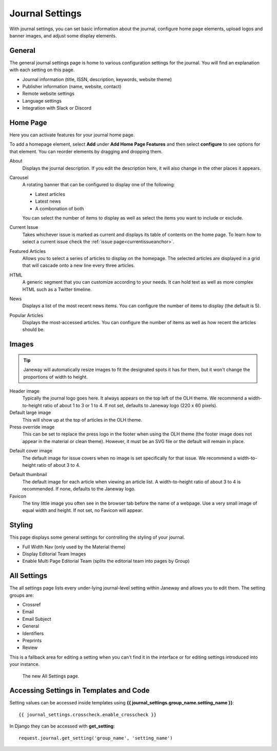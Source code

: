 Journal Settings
================
.. _journal_settings:

With journal settings, you can set basic information about the journal, configure home page elements, upload logos and banner images, and adjust some display elements.

General
-------
The general journal settings page is home to various configuration settings for the journal. You will find an explanation with each setting on this page.

- Journal information (title, ISSN, description, keywords, website theme)
- Publisher information (name, website, contact)
- Remote website settings
- Language settings
- Integration with Slack or Discord

Home Page
---------
Here you can activate features for your journal home page.

.. image:: ../../nstatic/journal_home_settings.png
   :alt: The Journal Home Settings page

To add a homepage element, select **Add** under **Add Home Page Features** and then select **configure** to see options for that element. You can reorder elements by dragging and dropping them.

About
    Displays the journal description. If you edit the description here, it will also change in the other places it appears.

Carousel 
    .. _carouselanchor:

    A rotating banner that can be configured to display one of the following:

    - Latest articles
    - Latest news
    - A combonation of both

    You can select the number of items to display as well as select the items you want to include or exclude.

Current Issue
    Takes whichever issue is marked as current and displays its table of contents on the home page. To learn how to select a current issue check the :ref:`issue page<currentissueanchor>`.

Featured Articles
    Allows you to select a series of articles to display on the homepage. The selected articles are displayed in a grid that will cascade onto a new line every three articles.

HTML
    A generic segment that you can customize according to your needs. It can hold text as well as more complex HTML such as a Twitter timeline.

News
    Displays a list of the most recent news items. You can configure the number of items to display (the default is 5).

Popular Articles
    Displays the most-accessed articles. You can configure the number of items as well as how recent the articles should be.


Images
------

.. tip::
    Janeway will automatically resize images to fit the designated spots it has for them, but it won't change the proportions of width to height.

.. image:: ../../nstatic/images/Home_page_screenshot.png
   :alt: Header image in top left in OLH theme

Header image
    Typically the journal logo goes here. It always appears on the top left of the OLH theme. We recommend a width-to-height ratio of about 1 to 3 or 1 to 4. If not set, defaults to Janeway logo (220 x 60 pixels).

Default large image
    This will show up at the top of articles in the OLH theme.

Press override image
    This can be set to replace the press logo in the footer when using the OLH theme (the footer image does not appear in the material or clean theme). However, it must be an SVG file or the default will remain in place.

.. image:: ../../nstatic/images/Issues.png
   :alt: Default cover image for issues in OLH theme

Default cover image
    The default image for issue covers when no image is set specifically for that issue. We recommend a width-to-height ratio of about 3 to 4.

.. image:: ../../nstatic/images/Articles_screenshot.png
    :alt: Default thumbnail in article list in OLH theme

Default thumbnail
    The default image for each article when viewing an article list. A width-to-height ratio of about 3 to 4 is recommended. If none, defaults to the Janeway logo.

Favicon
    The tiny little image you often see in the browser tab before the name of a webpage. Use a very small image of equal width and height. If not set, no Favicon will appear.


Styling
-------
This page displays some general settings for controlling the styling of your journal.

- Full Width Nav (only used by the Material theme)
- Display Editorial Team Images
- Enable Multi Page Editorial Team (splits the editorial team into pages by Group)

All Settings
------------
The all settings page lists every under-lying journal-level setting within Janeway and allows you to edit them. The setting groups are:


- Crossref
- Email
- Email Subject
- General
- Identifiers
- Preprints
- Review

This is a fallback area for editing a setting when you can't find it in the interface or for editing settings introduced into your instance.

.. figure:: ../../nstatic/all_settings.png

    The new All Settings page.

Accessing Settings in Templates and Code
----------------------------------------

.. highlight:: py

Setting values can be accessed inside templates using **{{ journal_settings.group_name.setting_name }}**::

    {{ journal_settings.crosscheck.enable_crosscheck }}


In Django they can be accessed with **get_setting**::

    request.journal.get_setting('group_name', 'setting_name')


